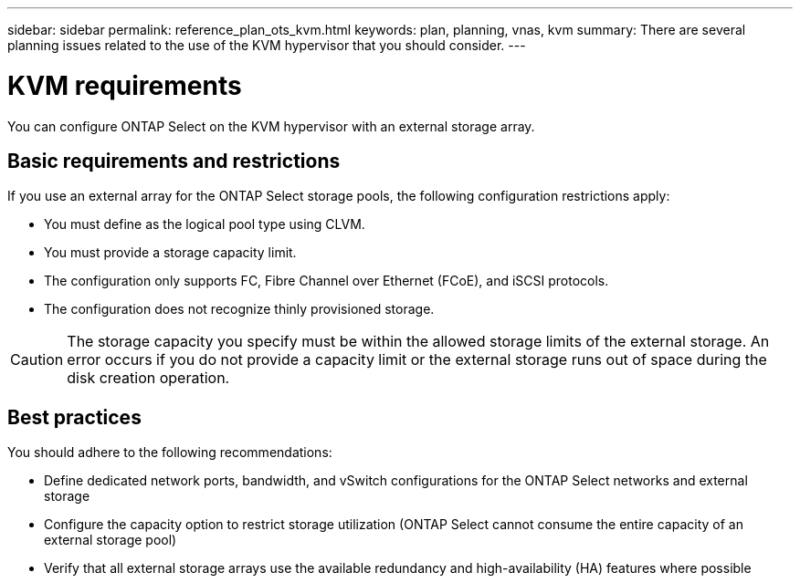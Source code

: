---
sidebar: sidebar
permalink: reference_plan_ots_kvm.html
keywords: plan, planning, vnas, kvm
summary: There are several planning issues related to the use of the KVM hypervisor that you should consider.
---

= KVM requirements
:hardbreaks:
:nofooter:
:icons: font
:linkattrs:
:imagesdir: ./media/

[.lead]
You can configure ONTAP Select on the KVM hypervisor with an external storage array.

== Basic requirements and restrictions

If you use an external array for the ONTAP Select storage pools, the following configuration restrictions apply:

* You must define as the logical pool type using CLVM.
* You must provide a storage capacity limit.
* The configuration only supports FC, Fibre Channel over Ethernet (FCoE), and iSCSI protocols.
* The configuration does not recognize thinly provisioned storage.

CAUTION: The storage capacity you specify must be within the allowed storage limits of the external storage. An error occurs if you do not provide a capacity limit or the external storage runs out of space during the disk creation operation.

== Best practices

You should adhere to the following recommendations:

* Define dedicated network ports, bandwidth, and vSwitch configurations for the ONTAP Select networks and external storage
* Configure the capacity option to restrict storage utilization (ONTAP Select cannot consume the entire capacity of an external storage pool)
* Verify that all external storage arrays use the available redundancy and high-availability (HA) features where possible

// 2023-09-25, ONTAPDOC-1204